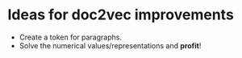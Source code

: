 * Ideas for doc2vec improvements

- Create a token for paragraphs.
- Solve the numerical values/representations and *profit*!
